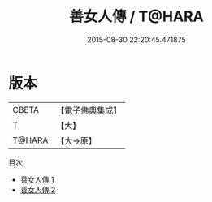 #+TITLE: 善女人傳 / T@HARA

#+DATE: 2015-08-30 22:20:45.471875
* 版本
 |     CBETA|【電子佛典集成】|
 |         T|【大】     |
 |    T@HARA|【大→原】   |
目次
 - [[file:KR6r0133_001.txt][善女人傳 1]]
 - [[file:KR6r0133_002.txt][善女人傳 2]]
